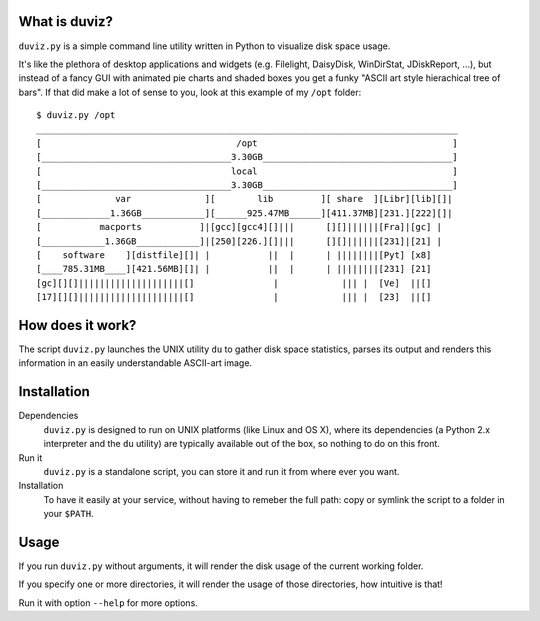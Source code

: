 
What is duviz?
--------------

``duviz.py`` is a simple command line utility written in Python to visualize disk space usage.

It's like the plethora of desktop applications and widgets (e.g. Filelight, DaisyDisk, WinDirStat, JDiskReport, ...), but instead of a fancy GUI with animated pie charts and shaded boxes you get a funky "ASCII art style hierachical tree of bars". If that did make a lot of sense to you, look at this example of my ``/opt`` folder::

	$ duviz.py /opt
	________________________________________________________________________________
	[                                     /opt                                     ]
	[____________________________________3.30GB____________________________________]
	[                                    local                                     ]
	[____________________________________3.30GB____________________________________]
	[              var              ][        lib         ][ share  ][Libr][lib][]|
	[_____________1.36GB____________][______925.47MB______][411.37MB][231.][222][]|
	[           macports           ]|[gcc][gcc4][]|||      [][]||||||[Fra]|[gc] |
	[____________1.36GB____________]|[250][226.][]|||      [][]||||||[231]|[21] |
	[    software    ][distfile][]| |           ||  |      | ||||||||[Pyt] [x8]
	[____785.31MB____][421.56MB][]| |           ||  |      | ||||||||[231] [21]
	[gc][][]||||||||||||||||||||[]               |            ||| |  [Ve]  ||[]
	[17][][]||||||||||||||||||||[]               |            ||| |  [23]  ||[]


How does it work?
-----------------

The script ``duviz.py`` launches the UNIX utility ``du`` to gather disk space statistics, parses its output and renders this information in an easily understandable ASCII-art image.

Installation
------------

Dependencies
	``duviz.py`` is designed to run on UNIX platforms (like Linux and OS X), where its dependencies (a Python 2.x interpreter and the ``du`` utility) are typically available out of the box, so nothing to do on this front.

Run it
	``duviz.py`` is a standalone script, you can store it and run it from where ever you want.

Installation
	To have it easily at your service, without having to remeber the full path: copy or symlink the script to a folder in your ``$PATH``.

Usage
-----

If you run ``duviz.py`` without arguments, it will render the disk usage of the current working folder.

If you specify one or more directories, it will render the usage of those directories, how intuitive is that!

Run it with option ``--help`` for more options.
